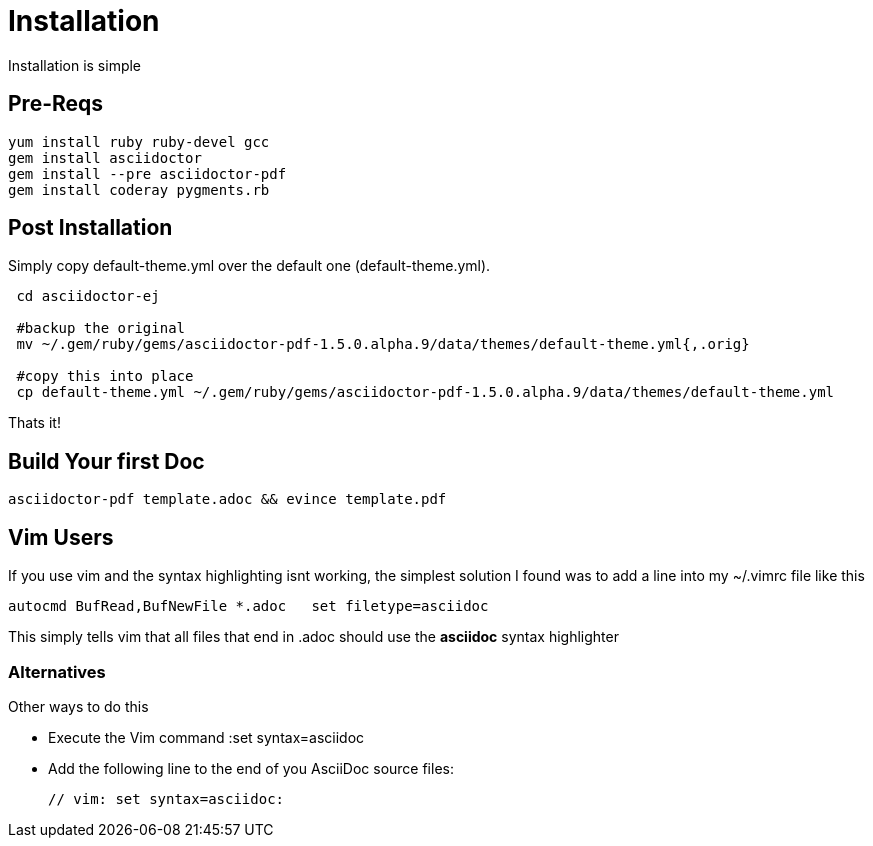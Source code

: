 # Installation

Installation is simple

## Pre-Reqs


 yum install ruby ruby-devel gcc
 gem install asciidoctor
 gem install --pre asciidoctor-pdf
 gem install coderay pygments.rb


## Post Installation

Simply copy default-theme.yml over the default one (default-theme.yml).

----
 cd asciidoctor-ej

 #backup the original
 mv ~/.gem/ruby/gems/asciidoctor-pdf-1.5.0.alpha.9/data/themes/default-theme.yml{,.orig}

 #copy this into place
 cp default-theme.yml ~/.gem/ruby/gems/asciidoctor-pdf-1.5.0.alpha.9/data/themes/default-theme.yml
----

Thats it!

## Build Your first Doc

 asciidoctor-pdf template.adoc && evince template.pdf
 
## Vim Users

If you use vim and the syntax highlighting isnt working, the simplest solution I found was to add a line into my ~/.vimrc file like this

 autocmd BufRead,BufNewFile *.adoc   set filetype=asciidoc

This simply tells vim that all files that end in .adoc should use the *asciidoc* syntax highlighter

=== Alternatives

Other ways to do this

* Execute the Vim command :set syntax=asciidoc
* Add the following line to the end of you AsciiDoc source files:
+
 // vim: set syntax=asciidoc:
 
 